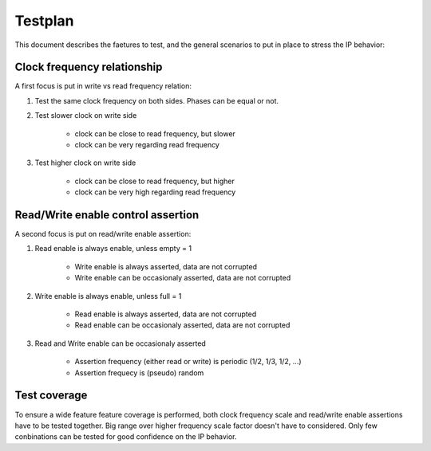 Testplan
========

This document describes the faetures to test,
and the general scenarios to put in place to stress
the IP behavior:

Clock frequency relationship
----------------------------

A first focus is put in write vs read frequency relation:

1. Test the same clock frequency on both sides. Phases can be equal or not.

2. Test slower clock on write side
    
    * clock can be close to read frequency, but slower
    * clock can be very regarding read frequency

3. Test higher clock on write side
    
    * clock can be close to read frequency, but higher
    * clock can be very high regarding read frequency

Read/Write enable control assertion
-----------------------------------

A second focus is put on read/write enable assertion:

1. Read enable is always enable, unless empty = 1
    
    * Write enable is always asserted, data are not corrupted
    * Write enable can be occasionaly asserted, data are not corrupted

2. Write enable is always enable, unless full = 1
    
    * Read enable is always asserted, data are not corrupted
    * Read enable can be occasionaly asserted, data are not corrupted

3. Read and Write enable can be occasionaly asserted
    
    * Assertion frequency (either read or write) is periodic (1/2, 1/3, 1/2, ...)
    * Assertion frequecy is (pseudo) random

Test coverage
-------------

To ensure a wide feature feature coverage is performed, both clock frequency scale and 
read/write enable assertions have to be tested together. Big range over higher frequency 
scale factor doesn't have to considered. Only few conbinations can be tested for
good confidence on the IP behavior.
